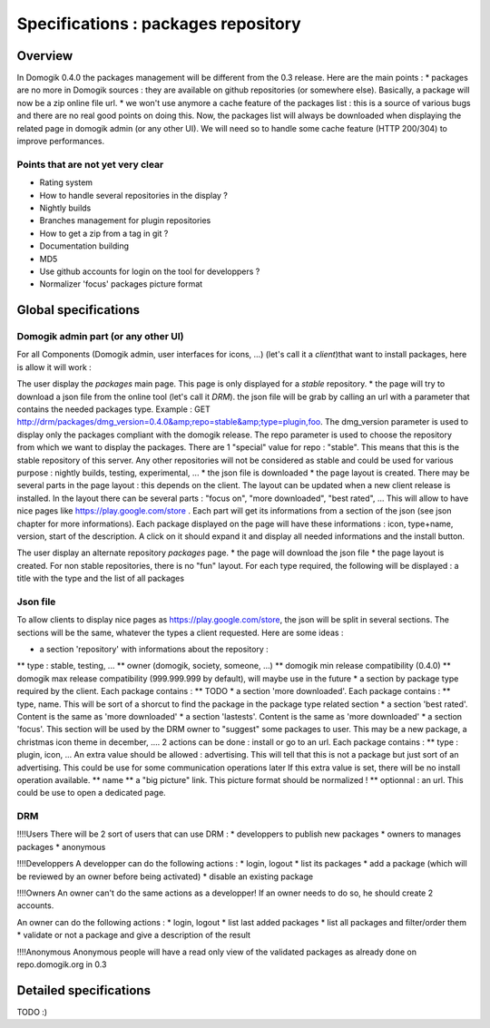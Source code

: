 *************************************
Specifications : packages repository
*************************************


Overview
=========

In Domogik 0.4.0 the packages management will be different from the 0.3 release. Here are the main points :
* packages are no more in Domogik sources : they are available on github repositories (or somewhere else). Basically, a package will now be a zip online file url.
* we won't use anymore a cache feature of the packages list : this is a source of various bugs and there are no real good points on doing this. Now, the packages list will always be downloaded when displaying the related page in domogik admin (or any other UI). We will need so to handle some cache feature (HTTP 200/304) to improve performances.


Points that are not yet very clear
***********************************


* Rating system
* How to handle several repositories in the display ?
* Nightly builds
* Branches management for plugin repositories
* How to get a zip from a tag in git ?
* Documentation building
* MD5
* Use github accounts for login on the tool for developpers ?
* Normalizer 'focus' packages picture format

Global specifications
======================


Domogik admin part (or any other UI)
*************************************

For all Components (Domogik admin, user interfaces for icons, ...) (let's call it a *client*)that want to install packages, here is allow it will work :

The user display the *packages* main page. This page is only displayed for a *stable* repository.
* the page will try to download a json file from the online tool (let's call it *DRM*). the json file will be grab by calling an url with a parameter that contains the needed packages type. Example : GET http://drm/packages/dmg_version=0.4.0&amp;repo=stable&amp;type=plugin,foo. The dmg_version parameter is used to display only the packages compliant with the domogik release. The repo parameter is used to choose the repository from which we want to display the packages. There are 1 "special" value for repo : "stable". This means that this is the stable repository of this server. Any other repositories will not be considered as stable and could be used for various purpose : nightly builds, testing, experimental, ...
* the json file is downloaded
* the page layout is created. There may be several parts in the page layout : this depends on the client. The layout can be updated when a new client release is installed. In the layout there can be several parts : "focus on", "more downloaded", "best rated", ... This will allow to have nice pages like https://play.google.com/store . Each part will get its informations from a section of the json (see json chapter for more informations). Each package displayed on the page will have these informations : icon, type+name, version, start of the description. A click on it should expand it and display all needed informations and the install button.

The user display an alternate repository *packages* page. 
* the page will download the json file
* the page layout is created. For non stable repositories, there is no "fun" layout. For each type required, the following will be displayed : a title with the type and the list of all packages



Json file
**********


To allow clients to display nice pages as https://play.google.com/store, the json will be split in several sections. The sections will be the same, whatever the types a client requested. Here are some ideas :

* a section 'repository' with informations about the repository :
** type : stable, testing, ...
** owner (domogik, society, someone, ...)
** domogik min release compatibility (0.4.0)
** domogik max release compatibility (999.999.999 by default), will maybe use in the future
* a section by package type required by the client. Each package contains :
** TODO
* a section 'more downloaded'. Each package contains :
** type, name. This will be sort of a shorcut to find the package in the package type related section
* a section 'best rated'. Content is the same as 'more downloaded'
* a section 'lastests'. Content is the same as 'more downloaded'
* a section 'focus'. This section will be used by the DRM owner to "suggest" some packages to user. This may be a new package, a christmas icon theme in december, .... 2 actions can be done : install or go to an url. Each package contains :
** type : plugin, icon, ... An extra value should be allowed : advertising. This will tell that this is not a package but just sort of an advertising. This could be use for some communication operations later If this extra value is set, there will be no install operation available.
** name
** a "big picture" link. This picture format should be normalized !
** optionnal : an url. This could be use to open a dedicated page. 

DRM
****


!!!!Users
There will be 2 sort of users that can use DRM : 
* developpers to publish new packages
* owners to manages packages
* anonymous

!!!!Developpers
A developper can do the following actions : 
* login, logout
* list its packages
* add a package (which will be reviewed by an owner before being activated)
* disable an existing package

!!!!Owners
An owner can't do the same actions as a developper! If an owner needs to do so, he should create 2 accounts.

An owner can do the following actions :
* login, logout
* list last added packages
* list all packages and filter/order them
* validate or not a package and give a description of the result

!!!!Anonymous
Anonymous people will have a read only view of the validated packages as already done on repo.domogik.org in 0.3

Detailed specifications
========================


TODO :)